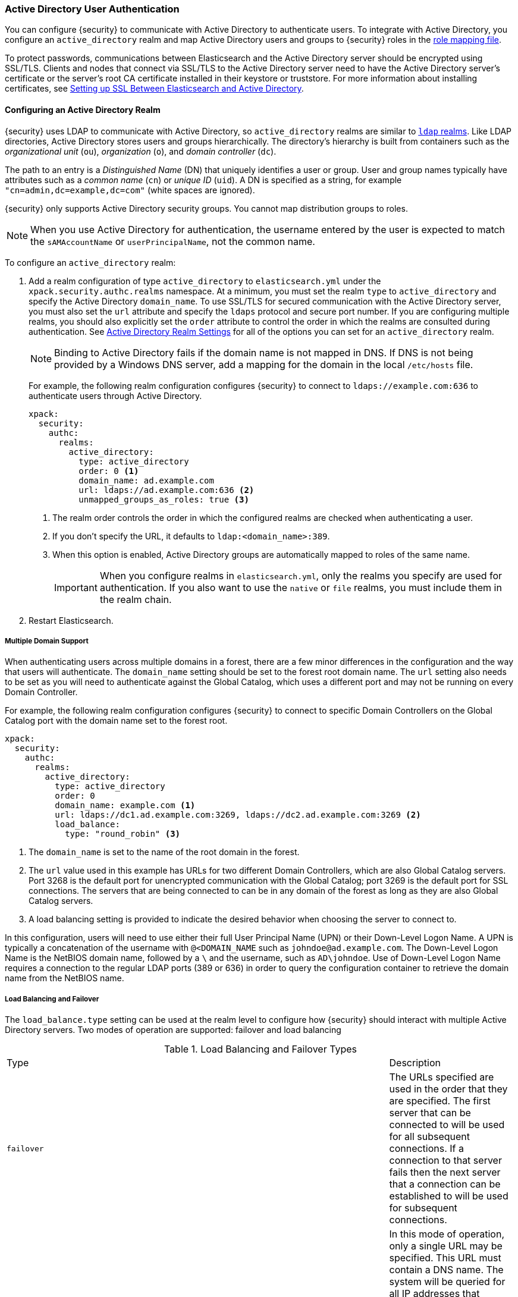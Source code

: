 [[active-directory-realm]]
=== Active Directory User Authentication

You can configure {security} to communicate with Active Directory to authenticate
users. To integrate with Active Directory, you configure an `active_directory`
realm and map Active Directory users and groups to {security} roles in the
<<mapping-roles, role mapping file>>.

To protect passwords, communications between Elasticsearch and the Active Directory
server should be encrypted using SSL/TLS. Clients and nodes that connect via
SSL/TLS to the Active Directory server need to have the Active Directory server's
certificate or the server's root CA certificate installed in their keystore or
truststore. For more information about installing certificates, see
<<active-directory-ssl>>.

==== Configuring an Active Directory Realm

{security} uses LDAP to communicate with Active Directory, so `active_directory`
realms are similar to <<ldap-realm, `ldap` realms>>. Like LDAP directories,
Active Directory stores users and groups hierarchically. The directory's
hierarchy is built from containers such as the _organizational unit_ (`ou`),
_organization_ (`o`), and _domain controller_ (`dc`).

The path to an entry is a _Distinguished Name_ (DN) that uniquely identifies a
user or group. User and group names typically have attributes such as a
_common name_ (`cn`) or _unique ID_ (`uid`). A DN is specified as a string, for
example `"cn=admin,dc=example,dc=com"` (white spaces are ignored).

{security} only supports Active Directory security groups. You cannot map
distribution groups to roles.

NOTE: When you use Active Directory for authentication, the username entered by
      the user is expected to match the `sAMAccountName` or `userPrincipalName`,
      not the common name.

To configure an `active_directory` realm:

. Add a realm configuration of type `active_directory` to `elasticsearch.yml`
under the `xpack.security.authc.realms` namespace. At a minimum, you must set the realm
`type` to `active_directory` and specify the Active Directory `domain_name`. To
use SSL/TLS for secured communication with the Active Directory server, you must
also set the `url` attribute and specify the `ldaps` protocol and secure port
number. If you are configuring multiple realms, you should also explicitly set
the `order` attribute to control the order in which the realms are consulted
during authentication. See <<ad-settings, Active Directory Realm Settings>>
for all of the options you can set for an `active_directory` realm.
+
NOTE: Binding to Active Directory fails if the domain name is not mapped in DNS.
      If DNS is not being provided by a Windows DNS server, add a mapping for
      the domain in the local `/etc/hosts` file.
+
For example, the following realm configuration configures {security} to connect
to `ldaps://example.com:636` to authenticate users through Active Directory.
+
[source, yaml]
------------------------------------------------------------
xpack:
  security:
    authc:
      realms:
        active_directory:
          type: active_directory
          order: 0 <1>
          domain_name: ad.example.com
          url: ldaps://ad.example.com:636 <2>
          unmapped_groups_as_roles: true <3>
------------------------------------------------------------
<1> The realm order controls the order in which the configured realms are checked
    when authenticating a user.
<2> If you don't specify the URL, it defaults to `ldap:<domain_name>:389`.
<3> When this option is enabled, Active Directory groups are automatically mapped
    to roles of the same name.
+
IMPORTANT: When you configure realms in `elasticsearch.yml`, only the 
realms you specify are used for authentication. If you also want to use the 
`native` or `file` realms, you must include them in the realm chain. 

. Restart Elasticsearch.

===== Multiple Domain Support
When authenticating users across multiple domains in a forest, there are a few minor
differences in the configuration and the way that users will authenticate. The `domain_name`
setting should be set to the forest root domain name. The `url` setting also needs to
be set as you will need to authenticate against the Global Catalog, which uses a different
port and may not be running on every Domain Controller.

For example, the following realm configuration configures {security} to connect to specific
Domain Controllers on the Global Catalog port with the domain name set to the forest root.

[source, yaml]
------------------------------------------------------------
xpack:
  security:
    authc:
      realms:
        active_directory:
          type: active_directory
          order: 0
          domain_name: example.com <1>
          url: ldaps://dc1.ad.example.com:3269, ldaps://dc2.ad.example.com:3269 <2>
          load_balance:
            type: "round_robin" <3>
------------------------------------------------------------
<1> The `domain_name` is set to the name of the root domain in the forest.
<2> The `url` value used in this example has URLs for two different Domain Controllers,
which are also Global Catalog servers. Port 3268 is the default port for unencrypted
communication with the Global Catalog; port 3269 is the default port for SSL connections.
The servers that are being connected to can be in any domain of the forest as long as
they are also Global Catalog servers.
<3> A load balancing setting is provided to indicate the desired behavior when choosing
the server to connect to.

In this configuration, users will need to use either their full User Principal
Name (UPN) or their Down-Level Logon Name. A UPN is typically a concatenation of
the username with `@<DOMAIN_NAME` such as `johndoe@ad.example.com`. The Down-Level
Logon Name is the NetBIOS domain name, followed by a `\` and the username, such as
`AD\johndoe`. Use of Down-Level Logon Name requires a connection to the regular LDAP
ports (389 or 636) in order to query the configuration container to retrieve the
domain name from the NetBIOS name.

[[ad-load-balancing]]
===== Load Balancing and Failover
The `load_balance.type` setting can be used at the realm level to configure how
{security} should interact with multiple Active Directory servers. Two modes of
operation are supported: failover and load balancing

.Load Balancing and Failover Types
|=======================
| Type              | | | Description
| `failover`        | | | The URLs specified are used in the order that they are
                          specified. The first server that can be connected to will
                          be used for all subsequent connections. If a connection to
                          that server fails then the next server that a connection
                          can be established to will be used for subsequent connections.
| `dns_failover`    | | | In this mode of operation, only a single URL may be specified.
                          This URL must contain a DNS name. The system will be queried
                          for all IP addresses that correspond to this DNS name.
                          Connections to the Active Directory server will always be
                          tried in the order in which they were retrieved. This differs
                          from `failover` in that there is no reordering of the list
                          and if a server has failed at the beginning of the list, it
                          will still be tried for each subsequent connection.
| `round_robin`     | | | Connections will continuously iterate through the list of
                          provided URLs. If a server is unavailable, iterating through
                          the list of URLs will continue until a successful connection
                          is made.
| `dns_round_robin` | | | In this mode of operation, only a single URL may be specified.
                          This URL must contain a DNS name. The system will be queried
                          for all IP addresses that correspond to this DNS name.
                          Connections will continuously iterate through the list of
                          addresses. If a server is unavailable, iterating through the
                          list of URLs will continue until a successful connection is
                          made.
|=======================

[[ad-settings]]
===== Active Directory Realm Settings

[cols="4,^3,10"]
|=======================
| Setting                    | Required | Description
| `type`                     | yes      | Indicates the realm type. Must be set to `active_directory`.
| `order`                    | no       | Indicates the priority of this realm within the realm chain.
                                          Realms with a lower order are consulted first. Although not
                                          required, we recommend explicitly setting this value when
                                          you configure multiple realms. Defaults to `Integer.MAX_VALUE`.
| `enabled`                  | no       | Indicates whether this realm is enabled or disabled. Enables
                                          you to disable a realm without removing its configuration.
                                          Defaults to `true`.
| `domain_name`              | yes      | Specifies the domain name of the Active Directory. {security}
                                          uses the domain name to derive the LDAP URL and `user_search_dn`
                                          if those fields are not specified.
| `url`                      | no/yes   | Specifies an LDAP URL of the form `ldap[s]://<server>:<port>`.
                                          {security} attempts to authenticate against this URL. If the
                                          URL is not specified, it is derived from the `domain_name`,
                                          assuming an unencrypted connection to port 389. For example,
                                          `ldap://<domain_name>:389`. This settings is required when
                                          connecting using SSL/TLS or via a custom port.
| `load_balance.type`        | no       | The behavior to use when there are multiple LDAP URLs defined.
                                          For supported values see <<ad-load-balancing>>.
| `load_balance.cache_ttl`   | no       | When using `dns_failover` or `dns_round_robin` as the load
                                          balancing type, this setting controls the amount of time to
                                          cache DNS lookups. Defaults to `1h`.
| `user_search.base_dn`      | no       | Specifies the context to search for the user. Defaults to the
                                          root of the Active Directory domain.
| `user_search.scope`        | no       | Specifies whether the user search should be `sub_tree` (default),
                                          `one_level`, or `base`. `sub_tree` searches all objects contained
                                          under `base_dn`. `one_level` only searches users directly
                                          contained within the `base_dn`. `base` specifies that the
                                          `base_dn` is a user object and that it is the only user considered.
| `user_search.filter`       | no       | Specifies a filter to use to lookup a user given a username.
                                          The default filter looks up `user` objects with either
                                          `sAMAccountName` or `userPrincipalName`. If specified, this
                                          must be a valid LDAP user search filter, for example
                                          `(&(objectClass=user)(sAMAccountName={0}))`. For more
                                          information, see https://msdn.microsoft.com/en-us/library/aa746475(v=vs.85).aspx[Search Filter Syntax].
| `user_search.upn_filter`   | no       | Specifies a filter to use to lookup a user given a user principal name.
                                          The default filter looks up `user` objects with either
                                          a matching `userPrincipalName` or a `sAMAccountName` matching the account
                                          portion of the user principal name. If specified, this
                                          must be a valid LDAP user search filter, for example
                                          `(&(objectClass=user)(sAMAccountName={0}))`. `{0}` is the value
                                          preceding the `@` sign in the user principal name and `{1}` is
                                          the full user principal name provided by the user. For more
                                          information, see https://msdn.microsoft.com/en-us/library/aa746475(v=vs.85).aspx[Search Filter Syntax].
| `user_search.down_level_filter` | no  | Specifies a filter to use to lookup a user given a down level logon name (DOMAIN\user).
                                          The default filter looks up `user` objects with a matching
                                          `sAMAccountName` in the domain provided. If specified, this
                                          must be a valid LDAP user search filter, for example
                                          `(&(objectClass=user)(sAMAccountName={0}))`. For more
                                          information, see https://msdn.microsoft.com/en-us/library/aa746475(v=vs.85).aspx[Search Filter Syntax].
| `group_search.base_dn`     | no       | Specifies the context to search for groups in which the user
                                          has membership. Defaults to the root of the Active Directory
                                          domain.
| `group_search.scope`       | no       | Specifies whether the group search should be `sub_tree` (default),
                                          `one_level` or `base`.  `sub_tree` searches all objects contained
                                          under `base_dn`. `one_level` searches for groups directly
                                          contained within the `base_dn`. `base` specifies that the
                                          `base_dn` is a group object and that it is the only group considered.
| `unmapped_groups_as_roles` | no       | Specifies whether the names of any unmapped Active Directory
                                          groups should be used as role names and assigned to the user.
                                          A group is considered to be _unmapped_ if it is not referenced
                                          in any <<mapping-roles-file, role-mapping files>> (API based
                                          role-mappings are not considered).
                                          Defaults to `false`.
| `files.role_mapping`       | no       | Specifies the path and file name of the
                                          <<ldap-role-mapping, YAML role  mapping configuration file>>.
                                          Defaults to `CONF_DIR/x-pack/role_mapping.yml`,
                                          where `CONF_DIR` is `ES_HOME/config` (zip/tar installations)
                                          or `/etc/elasticsearch` (package installations).
| `follow_referrals`         | no       | Specifies whether {security} should follow referrals returned
                                          by the Active Directory server. Referrals are URLs returned by
                                          the server that are to be used to continue the LDAP operation
                                          (such as `search`). Defaults to `true`.
| `metadata`                 | no       | Specifies the list of additional LDAP attributes that should
                                          be stored in the `metadata` of an authenticated user.
| `ssl.key`                  | no       | Specifies the path to the PEM encoded private key to use if the Active Directory
                                          server requires client authentication. `ssl.key` and `ssl.keystore.path` may not be used at the
                                          same time.
| `ssl.key_passphrase`       | no       | Specifies the passphrase to decrypt the PEM encoded private key if it is encrypted.
| `ssl.certificate`          | no       | Specifies the path to the PEM encoded certificate (or certificate chain) that goes with the key
                                          if the Active Directory server requires client authentication.
| `ssl.certificate_authorities`| no     | Specifies the paths to the PEM encoded certificate authority certificates that
                                          should be trusted. `ssl.certificate_authorities` and `ssl.trustsore.path` may not be used at
                                          the same time.
| `ssl.keystore.path`        | no       | The path to the Java Keystore file that contains a private key and certificate. `ssl.key` and
                                          `ssl.keystore.path` may not be used at the same time.
| `ssl.keystore.password`    | no       | The password to the keystore.
| `ssl.keystore.key_password`| no       | The password for the key in the keystore. Defaults to the keystore password.
| `ssl.truststore.path`      | no       | The path to the Java Keystore file that contains the certificates to trust.
                                          `ssl.certificate_authorities` and `ssl.trustsore.path` may not be used at the same time.
| `ssl.truststore.password`  | no       | The password to the truststore.
| `ssl.verification_mode`    | no       | Specifies the type of verification to be performed when
                                          connecting to an Active Directory server using `ldaps`. When
                                          set to `full`, the hostname or IP address used in the `url`
                                          must match one of the names in the certificate or the
                                          connection will not be allowed. Due to their potential security impact,
                                          `ssl` settings are not exposed via the
                                          {ref}/cluster-nodes-info.html#cluster-nodes-info[nodes info API].
                                          Values are `none`, `certificate`, and `full`. Defaults to `full`.
| `ssl.supported_protocols`  | no       | Specifies the supported protocols for TLS/SSL.
| `ssl.cipher_suites`        | no       | Specifies the cipher suites that should be supported when communicating
                                          with the Active Directory server.
| `cache.ttl`                | no       | Specifies the time-to-live for cached user entries. A user's
                                          credentials are cached for this period of time. Specify the
                                          time period using the standard Elasticsearch
                                          {ref}/common-options.html#time-units[time units].
                                          Defaults to `20m`.
| `cache.max_users`          | no       | Specifies the maximum number of user entries that can be
                                          stored in the cache at one time. Defaults to 100,000.
| `cache.hash_algo`          | no       | Specifies the hashing algorithm that is used for the
                                          cached user credentials.
                                          See <<cache-hash-algo, Cache hash algorithms>> for the
                                          possible values. (Expert Setting).
|=======================

[[mapping-roles-ad]]
==== Mapping Active Directory Users and Groups to Roles

An integral part of a realm authentication process is to resolve the roles
associated with the authenticated user. Roles define the privileges a user has
in the cluster.

Since with the `active_directory` realm the users are managed externally in the
Active Directory server, the expectation is that their roles are managed there
as well. In fact, Active Directory supports the notion of groups, which often
represent user roles for different systems in the organization.

The `active_directory` realm enables you to map Active Directory users to roles
via their Active Directory groups, or other metadata. This role mapping can be
configured via the <<security-api-role-mapping, role-mapping API>>, or by using
a file stored on each node. When a user authenticates against an Active
Directory realm, the privileges for that user are the union of all privileges
defined by the roles to which the user is mapped.

Within a mapping definition, you specify groups using their distinguished
names. For example, the following mapping configuration maps the Active
Directory `admins` group to both the `monitoring` and `user` roles, maps the
`users` group to the `user` role and maps the `John Doe` user to the `user`
role.

Configured via the role-mapping API:
[source,js]
--------------------------------------------------
PUT _xpack/security/role_mapping/admins
{
  "roles" : [ "monitoring" , "user" ],
  "rules" : { "field" : {
    "groups" : "cn=admins,dc=example,dc=com" <1>
  } },
  "enabled": true
}
--------------------------------------------------
// CONSOLE
<1> The Active Directory distinguished name (DN) of the `admins` group.

[source,js]
--------------------------------------------------
PUT _xpack/security/role_mapping/basic_users
{
  "roles" : [ "user" ],
  "rules" : { "any": [
    { "field" : {
      "groups" : "cn=users,dc=example,dc=com" <1>
    } },
    { "field" : {
      "dn" : "cn=John Doe,cn=contractors,dc=example,dc=com" <2>
    } }
  ] },
  "enabled": true
}
--------------------------------------------------
// CONSOLE
<1> The Active Directory distinguished name (DN) of the `users` group.
<2> The Active Directory distinguished name (DN) of the user `John Doe`.

Or, alternatively, configured via the role-mapping file:
[source, yaml]
------------------------------------------------------------
monitoring: <1>
  - "cn=admins,dc=example,dc=com" <2>
user:
  - "cn=users,dc=example,dc=com" <3>
  - "cn=admins,dc=example,dc=com"
  - "cn=John Doe,cn=contractors,dc=example,dc=com" <4>
------------------------------------------------------------
<1> The name of the role.
<2> The Active Directory distinguished name (DN) of the `admins` group.
<3> The Active Directory distinguished name (DN) of the `users` group.
<4> The Active Directory distinguished name (DN) of the user `John Doe`.

For more information, see <<mapping-roles, Mapping Users and Groups to Roles>>.

[[ad-user-metadata]]
==== User Metadata in Active Directory Realms
When a user is authenticated via an Active Directory realm, the following
properties are populated in the user's _metadata_. This metadata is returned in the
<<security-api-authenticate,authenticate API>>, and can be used with
<<templating-role-query, templated queries>> in roles.

|=======================
| Field               | Description
| `ldap_dn`           | The distinguished name of the user.
| `ldap_groups`       | The distinguished name of each of the groups that were
                        resolved for the user (regardless of whether those
                        groups were mapped to a role).
|=======================

Additional metadata can be extracted from the Active Directory server by configuring
the `metadata` setting on the Active Directory realm.

[[active-directory-ssl]]
==== Setting up SSL Between Elasticsearch and Active Directory

To protect the user credentials that are sent for authentication, it's highly
recommended to encrypt communications between Elasticsearch and your Active
Directory server. Connecting via SSL/TLS ensures that the identity of the Active
Directory server is authenticated before {security} transmits the user
credentials, and the usernames and passwords are encrypted in transit.

To encrypt communications between Elasticsearch and Active Directory:

. Configure each node to trust certificates signed by the CA that signed your
Active Directory server certificates. The following example demonstrates how to trust a CA certificate,
`cacert.pem`, located within the {xpack} configuration directory:
+
[source,shell]
--------------------------------------------------
xpack:
  security:
    authc:
      realms:
        active_directory:
          type: active_directory
          order: 0
          domain_name: ad.example.com
          url: ldaps://ad.example.com:636
          ssl:
            certificate_authorities: [ "CONFIG_DIR/x-pack/cacert.pem" ]
--------------------------------------------------
+
The CA cert must be a PEM encoded certificate.

. Set the `url` attribute in the realm configuration to specify the LDAPS protocol
and the secure port number. For example, `url: ldaps://ad.example.com:636`.

. Restart Elasticsearch.

NOTE: By default, when you configure {security} to connect to Active Directory
      using SSL/TLS, {security} attempts to verify the hostname or IP address
      specified with the `url` attribute in the realm configuration with the
      values in the certificate. If the values in the certificate and realm
      configuration do not match, {security} does not allow a connection to the
      Active Directory server. This is done to protect against man-in-the-middle
      attacks. If necessary, you can disable this behavior by setting the
      <<ssl-tls-settings, `ssl.verification_mode`>> property to `none`.
